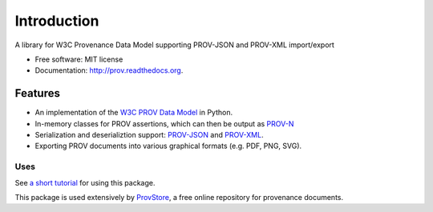 ============
Introduction
============


.. image:: https://badge.fury.io/py/prov.svg
  :target: http://badge.fury.io/py/prov
  :alt: Latest Release
.. image:: https://travis-ci.org/trungdong/prov.svg
  :target: https://travis-ci.org/trungdong/prov
  :alt: Build Status
.. image:: https://img.shields.io/coveralls/trungdong/prov.svg
  :target: https://coveralls.io/r/trungdong/prov?branch=master
  :alt: Coverage Status
.. image:: https://img.shields.io/pypi/wheel/prov.svg
  :target: https://pypi.python.org/pypi/prov/
  :alt: Wheel Status
.. image:: https://img.shields.io/pypi/dm/prov.svg
  :target: https://pypi.python.org/pypi/prov/
  :alt: Downloads
.. image:: https://img.shields.io/pypi/pyversions/prov.svg
  :target: https://pypi.python.org/pypi/prov/
  :alt: Supported Python version
.. image:: https://img.shields.io/pypi/l/prov.svg
  :target: https://pypi.python.org/pypi/prov/
  :alt: License


A library for W3C Provenance Data Model supporting PROV-JSON and PROV-XML import/export

* Free software: MIT license
* Documentation: http://prov.readthedocs.org.

Features
--------

* An implementation of the `W3C PROV Data Model <http://www.w3.org/TR/prov-dm/>`_ in Python.
* In-memory classes for PROV assertions, which can then be output as `PROV-N <http://www.w3.org/TR/prov-n/>`_
* Serialization and deserializtion support: `PROV-JSON <http://www.w3.org/Submission/prov-json/>`_ and `PROV-XML <http://www.w3.org/TR/prov-xml/>`_.
* Exporting PROV documents into various graphical formats (e.g. PDF, PNG, SVG).


Uses
^^^^

See `a short tutorial  <http://provbits.blogspot.co.uk/2014/08/a-short-tutorial-for-prov-python.html>`_ for using this package.

This package is used extensively by `ProvStore <https://provenance.ecs.soton.ac.uk/store/>`_,
a free online repository for provenance documents.
